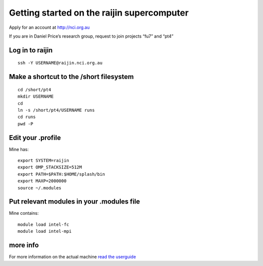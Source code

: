 Getting started on the raijin supercomputer
===========================================

Apply for an account at http://nci.org.au

If you are in Daniel Price’s research group, request to join projects
“fu7” and “pt4”

Log in to raijin
----------------

::

   ssh -Y USERNAME@raijin.nci.org.au

Make a shortcut to the /short filesystem
----------------------------------------

::

   cd /short/pt4
   mkdir USERNAME
   cd
   ln -s /short/pt4/USERNAME runs
   cd runs
   pwd -P

Edit your .profile
------------------

Mine has:

::

   export SYSTEM=raijin
   export OMP_STACKSIZE=512M
   export PATH=$PATH:$HOME/splash/bin
   export MAXP=2000000
   source ~/.modules

Put relevant modules in your .modules file
------------------------------------------

Mine contains:

::

   module load intel-fc
   module load intel-mpi

more info
---------

For more information on the actual machine `read the
userguide <https://opus.nci.org.au/display/Help/Raijin+User+Guide>`__
